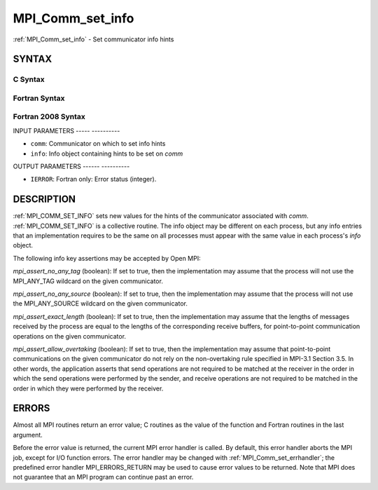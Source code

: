 .. _mpi_comm_set_info:

MPI_Comm_set_info
=================
.. include_body

:ref:`MPI_Comm_set_info` - Set communicator info hints

SYNTAX
------

C Syntax
^^^^^^^^

.. code-block:: c
   :linenos:

   #include <mpi.h>
   int MPI_Comm_set_info(MPI_Comm comm, MPI_Info info)

Fortran Syntax
^^^^^^^^^^^^^^

.. code-block:: fortran
   :linenos:

   USE MPI
   ! or the older form: INCLUDE 'mpif.h'
   MPI_COMM_SET_INFO(COMM, INFO, IERROR)
   	INTEGER	COMM, INFO, IERROR

Fortran 2008 Syntax
^^^^^^^^^^^^^^^^^^^

.. code-block:: fortran
   :linenos:

   USE mpi_f08
   MPI_Comm_set_info(comm, info, ierror)
   	TYPE(MPI_Comm), INTENT(IN) :: comm
   	TYPE(MPI_Info), INTENT(IN) :: info
   	INTEGER, OPTIONAL, INTENT(OUT) :: ierror

INPUT PARAMETERS
----- ----------

* ``comm``: Communicator on which to set info hints 

* ``info``: Info object containing hints to be set on *comm* 

OUTPUT PARAMETERS
------ ----------

* ``IERROR``: Fortran only: Error status (integer). 

DESCRIPTION
-----------

:ref:`MPI_COMM_SET_INFO` sets new values for the hints of the communicator
associated with *comm*. :ref:`MPI_COMM_SET_INFO` is a collective routine. The
info object may be different on each process, but any info entries that
an implementation requires to be the same on all processes must appear
with the same value in each process's *info* object.

The following info key assertions may be accepted by Open MPI:

*mpi_assert_no_any_tag* (boolean): If set to true, then the
implementation may assume that the process will not use the MPI_ANY_TAG
wildcard on the given communicator.

*mpi_assert_no_any_source* (boolean): If set to true, then the
implementation may assume that the process will not use the
MPI_ANY_SOURCE wildcard on the given communicator.

*mpi_assert_exact_length* (boolean): If set to true, then the
implementation may assume that the lengths of messages received by the
process are equal to the lengths of the corresponding receive buffers,
for point-to-point communication operations on the given communicator.

*mpi_assert_allow_overtaking* (boolean): If set to true, then the
implementation may assume that point-to-point communications on the
given communicator do not rely on the non-overtaking rule specified in
MPI-3.1 Section 3.5. In other words, the application asserts that send
operations are not required to be matched at the receiver in the order
in which the send operations were performed by the sender, and receive
operations are not required to be matched in the order in which they
were performed by the receiver.

ERRORS
------

Almost all MPI routines return an error value; C routines as the value
of the function and Fortran routines in the last argument.

Before the error value is returned, the current MPI error handler is
called. By default, this error handler aborts the MPI job, except for
I/O function errors. The error handler may be changed with
:ref:`MPI_Comm_set_errhandler`; the predefined error handler MPI_ERRORS_RETURN
may be used to cause error values to be returned. Note that MPI does not
guarantee that an MPI program can continue past an error.


.. seealso:: MPI_Comm_get_info, MPI_Info_create, MPI_Info_set, :ref:`MPI_Info_free` 
